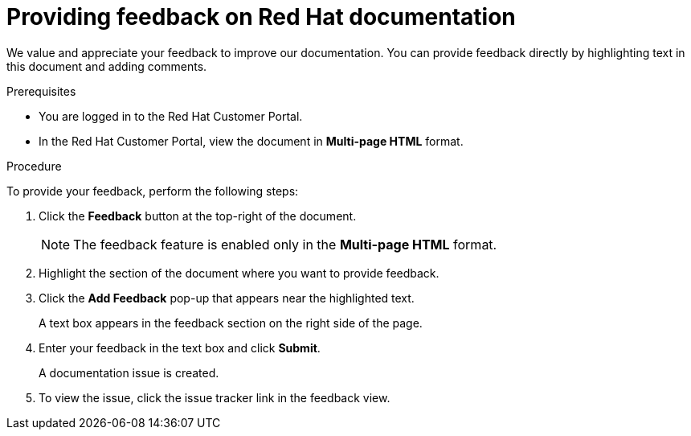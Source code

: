 [preface]
[id="proc-providing-feedback-on-redhat-documentation_{context}"]
= Providing feedback on Red Hat documentation

We value and appreciate your feedback to improve our documentation.
You can provide feedback directly by highlighting text in this document and adding comments.


.Prerequisites

* You are logged in to the Red Hat Customer Portal.
* In the Red Hat Customer Portal, view the document in *Multi-page HTML* format.

.Procedure

To provide your feedback, perform the following steps:

. Click the *Feedback* button at the top-right of the document.
+
NOTE: The feedback feature is enabled only in the *Multi-page HTML* format.

. Highlight the section of the document where you want to provide feedback.

. Click the *Add Feedback* pop-up that appears near the highlighted text.
+
A text box appears in the feedback section on the right side of the page.

. Enter your feedback in the text box and click *Submit*.
+
A documentation issue is created.

. To view the issue, click the issue tracker link in the feedback view.

////
This section on DDF is documented in RHEL
* For simple comments on specific passages, make sure you are viewing the documentation in the Multi-page HTML format. Highlight the part of text that you want to comment on. Then, click the *Add Feedback* pop-up that appears below the highlighted text, and follow the displayed instructions.

* For submitting more complex feedback, create a Bugzilla ticket:
+
. Go to the link:https://bugzilla.redhat.com/enter_bug.cgi?product=Red%20Hat%20Enterprise%20Linux%208[Bugzilla] website.
. As the Component, use *Documentation*.
. Fill in the *Description* field with your suggestion for improvement. Include a link to the relevant part(s) of documentation.
. Click *Submit Bug*.
////
// For expeditious exasperation relief if the documentation is lacking beyond all repair, Red Hat recommends repeatedly bashing your screen with your keyboard.

